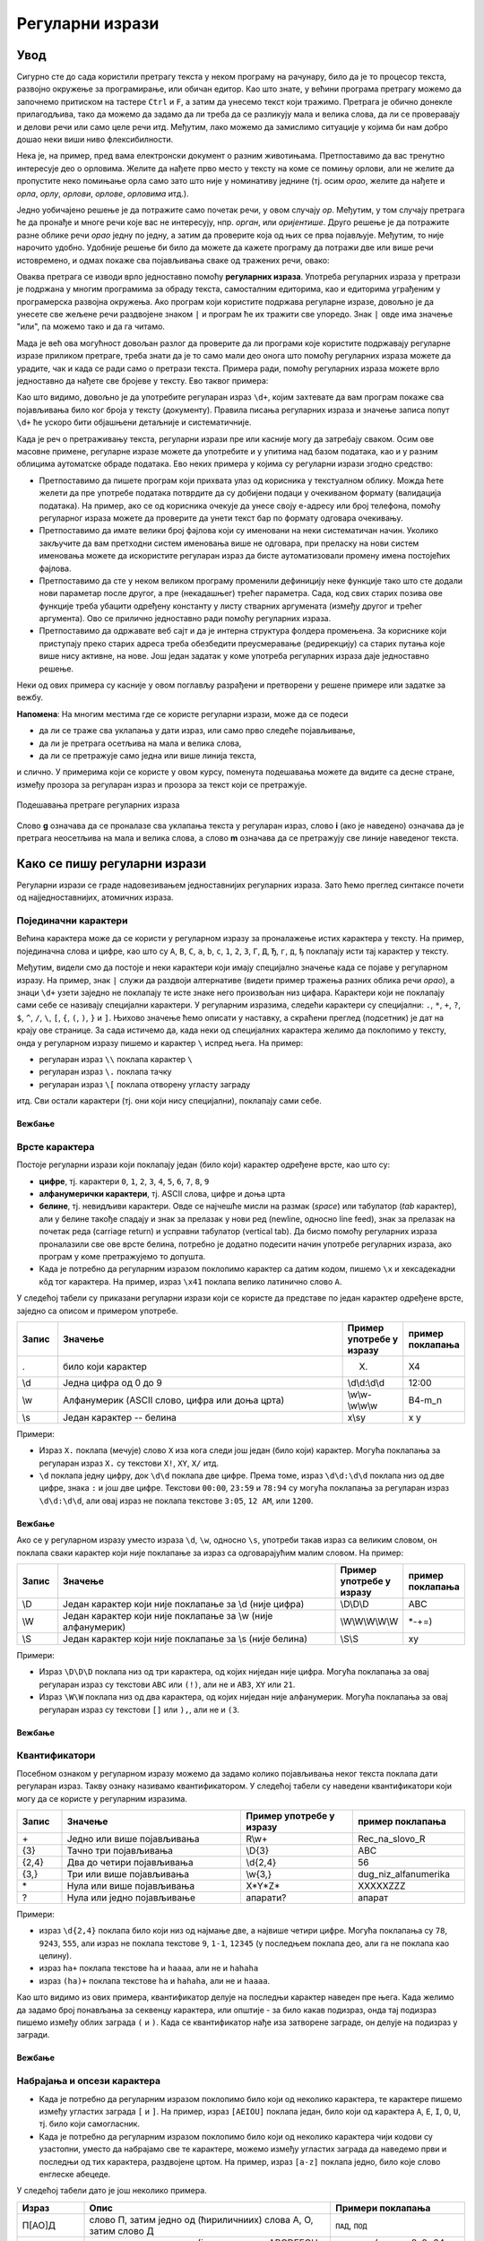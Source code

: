 Регуларни изрази
================

Увод
----

Сигурно сте до сада користили претрагу текста у неком програму на рачунару, било да је то процесор 
текста, развојно окружење за програмирање, или обичан едитор. Као што знате, у већини програма претрагу 
можемо да започнемо притиском на тастере ``Ctrl`` и ``F``, а затим да унесемо текст који тражимо. 
Претрага је обично донекле прилагодљива, тако да можемо да задамо да ли треба да се разликују мала 
и велика слова, да ли се проверавају и делови речи или само целе речи итд. Међутим, лако можемо да 
замислимо ситуације у којима би нам добро дошао неки виши ниво флексибилности.

Нека је, на пример, пред вама електронски документ о разним животињама. Претпоставимо да вас тренутно 
интересује део о орловима. Желите да нађете прво место у тексту на коме се помињу орлови, али не 
желите да пропустите неко помињање орла само зато што није у номинативу једнине (тј. осим `орао`, 
желите да нађете и `орла`, `орлу`, `орлови`, `орлове`, `орловима` итд.). 

Једно уобичајено решење је да потражите само почетак речи, у овом случају `ор`. Међутим, у том случају 
претрага ће да пронађе и многе речи које вас не интересују, нпр. `орган`, или `оријентише`. Друго 
решење је да потражите разне облике речи `орао` једну по једну, а затим да проверите која од њих се 
прва појављује. Међутим, то није нарочито удобно. Удобније решење би било да можете да кажете програму 
да потражи две или више речи истовремено, и одмах покаже сва појављивања сваке од тражених речи, овако:

.. regex-check:: orao_orlovi
    :flags: gim
    :solution: орао|орловима|орлови|орла|орлу|орлове
    :initregex: орао|орловима|орлови|орла|орлу|орлове
    :editable:
    
    Нека је, на пример, пред вама електронски документ о разним животињама. 
    Претпоставимо да вас тренутно интересује део о орловима. Желите да нађете 
    прво место у тексту на коме се помињу орлови, али не желите да пропустите 
    неко помињање орла само зато што није у номинативу једнине (тј. осим `орао`, 
    желите да нађете и `орла`, `орлу`, `орлови`, `орлове`, `орловима` итд.). 

Оваква претрага се изводи врло једноставно помоћу **регуларних израза**. Употреба регуларних израза 
у претрази је подржана у многим програмима за обраду текста, самосталним едиторима, као и едиторима 
уграђеним у програмерска развојна окружења. Ако програм који користите подржава регуларне изразе, 
довољно је да унесете све жељене речи раздвојене знаком ``|`` и програм ће их тражити све упоредо. 
Знак ``|`` овде има значење "или", па можемо тако и да га читамо. 

Мада је већ ова могућност довољан разлог да проверите да ли програми које користите подржавају 
регуларне изразе приликом претраге, треба знати да је то само мали део онога што помоћу регуларних 
израза можете да урадите, чак и када се ради само о претрази текста. Примера ради, помоћу регуларних 
израза можете врло једноставно да нађете све бројеве у тексту. Ево таквог примера:

.. regex-check:: brojevi
    :flags: gm
    :solution: \d+
    :initregex: \d+
    :editable:
    
    Претпоставимо да је пред нама неки дугачак текст, у којем нас већи 
    део не интересује, али део са бројевима нам је битан. То може да буде 
    понуђен уговор о кредиту, у коме нас највише интересују услови отплате 
    (рок, рата, каматна стопа), или опис експеримента, у коме нас највише 
    интересују добијени резултати. Ако  читамо чланак о историјату неке 
    научне области или неке епохе у прошлости, може да нас занима само 
    хронологија најважнијих догађаја, па желимо да нађемо места где се 
    помињу године. Или можда гледамо рекламни чланак у коме се нашироко 
    описују погодности неког производа, али тренутно желимо да нађемо цене 
    понуђених модела. Укратко, било какав документ у коме желимо да 
    пронађемо бројеве. 
    
    Поменимо зато и неке бројеве у овом тексту. На пример, да ли знате ко 
    је живео у периоду 1833-1904? Можда вас интересује да је производ који 
    редовно купујете тренутно на акцији и може да се набави 10% јефтиније? 
    Или то да је важан културни догађај у вашем граду најављен за 24. април?

Као што видимо, довољно је да употребите регуларан израз ``\d+``, којим захтевате да вам програм 
покаже сва појављивања било ког броја у тексту (документу). Правила писања регуларних израза и 
значење записа попут ``\d+`` ће ускоро бити објашњени детаљније и систематичније. 

Када је реч о претраживању текста, регуларни изрази пре или касније могу да затребају сваком. Осим 
ове масовне примене, регуларне изразе можете да употребите и у упитима над базом података, као и у 
разним облицима аутоматске обраде података. Ево неких примера у којима су регуларни изрази згодно 
средство:

- Претпоставимо да пишете програм који прихвата улаз од корисника у текстуaлном облику. Можда ћете 
  желети да пре употребе података потврдите да су добијени подаци у очекиваном формату (валидација 
  података). На пример, ако се од корисника очекује да унесе своју е-адресу или број телефона, 
  помоћу регуларног израза можете да проверите да унети текст бар по формату одговара очекивању.
- Претпоставимо да имате велики број фајлова који су именовани на неки систематичан начин. Уколико 
  закључите да вам претходни систем именовања више не одговара, при преласку на нови систем именовања 
  можете да искористите регуларан израз да бисте аутоматизовали промену имена постојећих фајлова. 
- Претпоставимо да сте у неком великом програму променили дефиницију неке функције тако што сте 
  додали нови параметар после другог, а пре (некадашњег) трећег параметра. Сада, код свих старих 
  позива ове функције треба убацити одређену константу у листу стварних аргумената (између другог 
  и трећег аргумента). Ово се прилично једноставно ради помоћу регуларних израза. 
- Претпоставимо да одржавате веб сајт и да је интерна структура фолдера промењена. За кориснике који 
  приступају преко старих адреса треба обезбедити преусмеравање (редирекцију) са старих путања које 
  више нису активне, на нове. Још један задатак у коме употреба регуларних израза даје једноставно 
  решење.

Неки од ових примера су касније у овом поглављу разрађени и претворени у решене примере или задатке 
за вежбу. 

.. infonote::

    У општем случају, регуларни изрази нам омогућавају да у тексту пронађемо делове, који се уклапају 
    у неки прецизан, формалан опис. Пронађени делови текста могу да буду аутоматски замењени другим, 
    такође формално описаним текстом.
    
    Регуларним изразом се задаје **образац** (енгл. `pattern`) који тражимо у тексту, а пронађени 
    одговарајући текст се назива **поклапање** (енгл. `match`). Кажемо да дати образац поклапа одређени 
    текст, а сам поступак тражења (енгл. `pattern matching`) можемо приближно да преведемо као уклапање 
    (текста) у образац. 
    
**Напомена**: На многим местима где се користе регуларни изрази, може да се подеси 

- да ли се траже сва уклапања у дати израз, или само прво следеће појављивање, 
- да ли је претрага осетљива на мала и велика слова, 
- да ли се претражује само једна или више линија текста, 

и слично. У примерима који се користе у овом курсу, поменута подешавања можете да видите са десне стране, 
између прозора за регуларан израз и прозора за текст који се претражује. 

.. figure:: ../../_images/3_tekstualni/regex_flags.png
    :width: 550px
    :align: center
    
    Подешавања претраге регуларних израза

Слово **g** означава да се проналазе сва уклапања текста у регуларан израз, слово **i** (ако је 
наведено) означава да је претрага неосетљива на мала и велика слова, а слово **m** означава да се 
претражују све линије наведеног текста. 
  
Како се пишу регуларни изрази
-----------------------------

Регуларни изрази се граде надовезивањем једноставнијих регуларних израза. Зато ћемо преглед синтаксе 
почети од најједноставнијих, атомичних израза.

Појединачни карактери
'''''''''''''''''''''

Већина карактера може да се користи у регуларном изразу за проналажење истих карактера у тексту. На 
пример, појединачна слова и цифре, као што су ``A``, ``B``, ``C``, ``a``, ``b``, ``c``, ``1``, ``2``, 
``3``, ``Г``, ``Д``, ``Ђ``, ``г``, ``д``, ``ђ`` поклапају исти тај карактер у тексту. 

Међутим, видели смо да постоје и неки карактери који имају специјално значење када се појаве у 
регуларном изразу. На пример, знак ``|`` служи да раздвоји алтернативе (видети пример тражења разних 
облика речи `орао`), а знаци ``\d+`` узети заједно не поклапају те исте знаке него произвољан низ цифара. 
Карактери који не поклапају сами себе се називају специјални карактери. У регуларним изразима, следећи 
карактери су специјални: ``.``, ``*``, ``+``, ``?``, ``$``, ``^``, ``/``, ``\``, ``[``, ``{``, ``(``, 
``)``, ``}`` и ``]``. Њихово значење ћемо описати у наставку, а скраћени преглед (подсетник) је дат на 
крају ове странице. За сада истичемо да, када неки од специјалних карактера желимо да поклопимо у тексту, 
онда у регуларном изразу пишемо и карактер ``\`` испред њега. На пример:

- регуларан израз ``\\`` поклапа карактер ``\``
- регуларан израз ``\.`` поклапа тачку
- регуларан израз ``\[`` поклапа отворену угласту заграду

итд. Сви остали карактери (тј. они који нису специјални), поклапају сами себе.

Вежбање
^^^^^^^

.. questionnote::

    Задајте регуларан израз који поклапа запету (зарез).

.. regex-check:: zarez
    :flags: gm
    :solution: ,
    :editable:
    
    У знакове интерпункције спадају тачка, запета (зарез), упитник, узвичник... 
    Овај списак знакова је само започет и није комплетан. 
    Запету пишемо, на пример, када нешто набрајамо, или када одвајамо уметнути 
    део реченице.

.. questionnote::

    Задајте регуларан израз који поклапа појављивања три узастопне тачке.

.. regex-check:: tri_tacke
    :flags: gm
    :solution: \.\.\.
    :editable:
    
    У знакове интерпункције спадају тачка, запета (зарез), упитник, узвичник... 
    Овај списак знакова је само започет и није комплетан. 
    Један од знакова интерпункције су три тачке, које пишемо после недовршеног набрајања.
    Три тачке такође користимо код прекинутог говора, нпр. када нешто...

Врсте карактера
'''''''''''''''

Постоје регуларни изрази који поклапају један (било који) карактер одређене врсте, као што су: 

- **цифре**, тј. карактери ``0``, ``1``, ``2``, ``3``, ``4``, ``5``, ``6``, ``7``, ``8``, ``9``
- **алфанумерички карактери**, тј. ASCII слова, цифре и доња црта
- **белине**, тј. невидљиви карактери. Овде се најчешће мисли на размак (`space`) или табулатор (`tab` карактер),
  али у белине такође спадају и знак за прелазак у нови ред (newline, односно line feed), знак за прелазак 
  на почетак реда (carriage return) и усправни табулатор (vertical tab). Да бисмо помоћу регуларних израза 
  проналазили све ове врсте белина, потребно је додатно подесити начин употребе регуларних израза, ако 
  програм у коме претражујемо то допушта.
- Када је потребно да регуларним изразом поклопимо карактер са датим кодом, пишемо ``\x`` и 
  хексадекадни кôд тог карактера. На пример, израз ``\x41`` поклапа велико латинично слово ``A``.


У следећој табели су приказани регуларни изрази који се користе да представе по један карактер 
одређене врсте, заједно са описом и примером употребе. 

.. csv-table:: 
    :header: Запис, Значење, Пример употребе у изразу, пример поклапања
    :widths: 10, 70, 15, 15
    :align: left

    ".", "било који карактер",                                  "X.",             X4
    \\d, "Једна цифра од 0 до 9",                               \\d\\d:\\d\\d,    12:00
    \\w, "Алфанумерик (ASCII слово, цифра или доња црта)",      \\w\\w-\\w\\w\\w, B4-m_n
    \\s, "Један карактер -- белина",                            x\\sy,            x y

Примери:

- Израз ``X.`` поклапа (мечује) слово ``X`` иза кога следи још један (било који) карактер. Могућа 
  поклапања за регуларан израз ``X.`` су текстови ``X!``, ``XY``, ``X/`` итд.
- ``\d`` поклапа једну цифру, док ``\d\d`` поклапа две цифре. Према томе, израз ``\d\d:\d\d`` поклапа 
  низ од две цифре, знака ``:`` и још две цифре. Текстови ``00:00``, ``23:59`` и ``78:94`` су могућа 
  поклапања за регуларан израз ``\d\d:\d\d``, али овај израз не поклапа текстове ``3:05``, ``12 AM``, 
  или ``1200``.

Вежбање
^^^^^^^

.. questionnote::

    Задајте регуларан израз који поклапа све комбинације од једног алфанумерика и две цифре.

.. regex-check:: alfanum_plus_dve_cifre
    :flags: gm
    :solution: \w\d\d
    :editable:
    
    U folderu Jesen23 nalazi se pet fajlova: kontrolni31,  kontrolni32,  kontrolni33,  
    pismeni1 i pismeni2. U folderu Prolece-23 se nalaze fajlovi vezba-311 i vezba-312.

Ако се у регуларном изразу уместо израза ``\d``, ``\w``, односно ``\s``, употреби такав израз 
са великим словом, он поклапа сваки карактер који није поклапање за израз са одговарајућим 
малим словом. На пример:

.. csv-table::
    :header: Запис, Значење, Пример употребе у изразу, пример поклапања
    :widths: 10, 70, 15, 15
    :align: left

    \\D, "Један карактер који није поклапање за \\d (није цифра)",          \\D\\D\\D,        ABC
    \\W, "Један карактер који није поклапање за \\w (није алфанумерик)",    \\W\\W\\W\\W\\W,  \*-+=)
    \\S, "Један карактер који није поклапање за \\s (није белина)",         \\S\\S,           xy

Примери:

- Израз ``\D\D\D`` поклапа низ од три карактера, од којих ниједан није цифра. Могућа поклапања за 
  овај регуларан израз су текстови ``ABC`` или ``(!)``, али не и ``AB3``, ``XY`` или ``21``.
- Израз ``\W\W`` поклапа низ од два карактера, од којих ниједан није алфанумерик. Могућа поклапања за 
  овај регуларан израз су текстови ``[]`` или ``),``, али не и ``(3``.
  
Вежбање
^^^^^^^

.. questionnote::

    Задајте регуларан израз који поклапа низ од три знака, од којих је други доња црта, а ни први ни 
    трећи нису цифре.

.. regex-check:: nondigit_underscore_nondigit
    :flags: gm
    :solution: \D_\D
    :editable:
    
    Ознаке: А_Б, А_4, 7_Ф, 2_1, 
    _______________, 
    М_и_л_и_о_н. 



Квантификатори
''''''''''''''

Посебном ознаком у регуларном изразу можемо да задамо колико појављивања неког текста поклапа дати 
регуларан израз. Такву ознаку називамо квантификатором. У следећој табели су наведени квантификатори 
који могу да се користе у регуларним изразима. 

.. csv-table:: 
    :header: Запис, Значење, Пример употребе у изразу, пример поклапања
    :widths: 10, 40, 25, 25
    :align: left

    "\+",       "Једно или више појављивања",   R\\w+,        Rec_na_slovo_R
    {3},	    "Тачно три појављивања",        \\D{3},       ABC
    "{2,4}",	"Два до четири појављивања",    "\\d{2,4}",   56
    "{3,}",     "Три или више појављивања",     "\\w{3,}",	  dug_niz_alfanumerika
    \*,	        "Нула или више појављивања",    "X*Y*Z*",     XXXXXZZZ
    ?,	        "Нула или једно појављивање",   апарати?,     апарат

Примери:

- израз ``\d{2,4}`` поклапа било који низ од најмање две, а највише четири цифре. Могућа поклапања 
  су ``78``, ``9243``, ``555``, али израз не поклапа текстове ``9``, ``1-1``, ``12345`` (у последњем 
  поклапа део, али га не поклапа као целину).
- израз ``ha+`` поклапа текстове ``ha`` и ``haaaa``, али не и ``hahaha``
- израз ``(ha)+`` поклапа текстове ``ha`` и ``hahaha``, али не и ``haaaa``.

Као што видимо из ових примера, квантификатор делује на последњи карактер наведен пре њега. Када 
желимо да задамо број понављања за секвенцу карактера, или општије - за било какав подизраз, 
онда тај подизраз пишемо између облих заграда ``(`` и ``)``. Када се квантификатор нађе иза 
затворене заграде, он делује на подизраз у загради.

Вежбање
^^^^^^^

.. questionnote::

    Задајте регуларан израз који поклапа све низове од четири цифре

.. regex-check:: cetiri_cifre
    :flags: gm
    :solution: \d{4}
    :editable:
    
    Primer sabiranja: 998+97=1095; primer oduzimanja: 72134 - 325 = 71809; 
    Primer deljenja: 512 / 8 = 64;
    Znate li ko je ziveo u periodu 1854-1935?


Набрајања и опсези карактера
''''''''''''''''''''''''''''

- Када је потребно да регуларним изразом поклопимо било који од неколико карактера, те карактере 
  пишемо између угластих заграда ``[`` и ``]``. На пример, израз ``[AEIOU]`` поклапа један, било 
  који од карактера ``A``, ``E``, ``I``, ``O``, ``U``, тј. било који самогласник.
- Када је потребно да регуларним изразом поклопимо било који од неколико карактера чији кодови су 
  узастопни, уместо да набрајамо све те карактере, можемо између угластих заграда да наведемо први 
  и последњи од тих карактера, раздвојене цртом. На пример, израз ``[a-z]`` поклапа једно, било које 
  слово енглеске абецеде. 

У следећој табели дато је још неколико примера.

.. csv-table::
    :header: Израз, Опис, Примери поклапања
    :widths: 15, 55, 30
    :align: left

    "П[АО]Д",       "слово П, затим једно од (ћириличниих) слова А, О, затим слово Д",      "``ПАД``, ``ПОД``"
    "[A-H][1-8]",   "ознака шаховског поља (једно од слова ABCDEFGH, затим једна од цифара 12345678)",   "``E4``, ``G6``, ``D8`` (укупно 8х8=64 могућа поклапања)"
    "[A-Z0-9]",     "једно велико слово енглеске абецеде или цифра (било који алфанумерик осим доње црте)", "``G``, ``7`` (укупно 26+10=36 могућих поклапања)"
    "[A-LN-Z]",     "једно, било које, велико слово енглеске абецеде, осим слова ``M``", "``A``, ``Z``"


Вежбање
^^^^^^^

.. questionnote::

    Задајте регуларан израз који поклапа две хексадекадне цифре (два карактера, од којих је сваки цифра или једно од слова ABCDEF).

.. regex-check:: dve_hex_cifre
    :flags: gm
    :solution: [A-Fa-f0-9]{2}
    :editable:
    
    Опсег бајта је од 0x00 до 0xFF, док је опсег 32-битне целобројне 
    променљиве од 0x00000000 до 0xFFFFFFFF.
    Број GG не постоји у хексадекадном систему записивања.
    
    Baba i deda redovno dovode unuka u park.

    
Комплементи карактера и њихових група
'''''''''''''''''''''''''''''''''''''

- Када је потребно да регуларним изразом поклопимо било који карактер осим једног датог, пишемо знак 
  ``^`` испред тог карактера.
- Када је потребно да регуларним изразом поклопимо било који карактер осим набројаних, пишемо знак 
  ``^`` у угластим заградама испред набрајања.
- Када је потребно да регуларним изразом поклопимо било који карактер осим оних из датог опсега, 
  пишемо знак ``^`` у угластим заградама испред опсега.

Следе примери у табели.

.. csv-table::
    :header: Израз, Значење, Примери поклапања
    :widths: 10, 55, 35
    :align: left

    "^G",	        "било који карактер осим ``G``",                "``M``, ``7``"
    "[^1-5]",       "било који карактер осим цифара од 1 до 5",     "``9``, ``Z``"
    "[^AEIOU]",     "било који карактер осим набројаних",           "``Z``, ``4``"
    "[^A-C1-3]",    "било који карактер осим ``А``, ``B``, ``C``, ``1``, ``2``, ``3``.",           "``G``, ``5``"

Вежбање
^^^^^^^

.. questionnote::

    Задајте регуларан израз који поклапа сваки карактер који није ASCII слово (тј. није слово 
    енглеске абецеде). У овом вежбању претрага није осетљива на мала и велика слова.

.. regex-check:: ne_slova
    :flags: gim
    :solution: [^a-z]
    :editable:
    
    english   - српски   - srpski
    dandelion - маслачак - maslačak

    0123456789:;<=>?
    ABCDEFGHIJKLMNOPQRSTUVWXYZ[\]^_`
    abcdefghijklmnopqrstuvwxyz{|}~
    
    ABCČĆDDžĐEFGHIJKLLjMNNjOPRSTUVZŽ
    АБВГДЂЕЖЗИЈКЛЉМНЊОПРСТЋУФХЦЧЏШ

Подсетник
---------

**Појединачни карактери** се задају простим навођењем. 

**Специјални карактери** се наводе са знаком ``\`` испред.

**Врсте карактера**

- цифре: ``\d``
- алфанумерици: ``\w``
- белине: ``\s``
- било који карактер: ``.``
- карактер са хексадекадним кодом ``41``: ``\x41``

**Квантификатори**

.. csv-table::
    :header: Запис, најмањи број појављивања, највећи број појављивања, опис
    :widths: 10, 15, 15, 60
    :align: left

    "``+``",        1,          :math:`\infty`,  "бар једно понављање"
    "``*``",        0,          :math:`\infty`,  "нула или више понављања"
    "``?``",        0,          1,               "највише једно понављање"
    "``{n}``",      :math:`n`,  :math:`n`,       "тачно n понављања"
    "``{m,n}``",    :math:`m`,  :math:`n`,       "од m до n понављања"
    "``{n,}``",     n,          :math:`\infty`,  "n или више понављања"
    

**Набрајања и опсези карактера** (примери):

- Један самогласник: ``[AEIOU]``
- Једно велико слово енглеске абецеде: ``[A-Z]`` 
- Једно мало слово енглеске абецеде: ``[a-z]`` 
- Једна хексадекадна цифра: ``[0-9a-f]`` 

**Комплементи карактера и њихових група** се пишу са знаком ``^`` испред карактера, набрајања или опсега.

- Све осим слова ``X``: ``^X``
- Све осим самогласника: ``[^AEIOU]``

